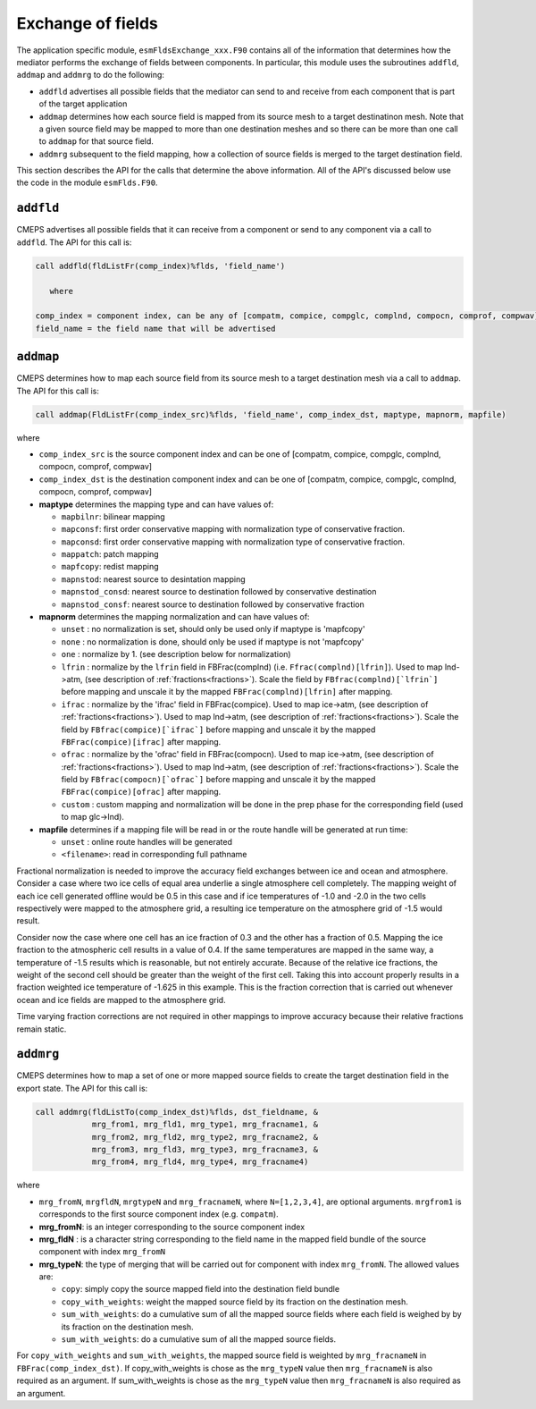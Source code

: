 .. _api-for-esmflds:

Exchange of fields
==================

The application specific module, ``esmFldsExchange_xxx.F90`` contains
all of the information that determines how the mediator performs the
exchange of fields between components. In particular, this module uses the subroutines
``addfld``, ``addmap`` and ``addmrg`` to do the following:

* ``addfld`` advertises all possible fields that the mediator can send
  to and receive from each component that is part of the target
  application

* ``addmap`` determines how each source field is mapped from its
  source mesh to a target destinatinon mesh. Note that a given source
  field may be mapped to more than one destination meshes and so there
  can be more than one call to ``addmap`` for that source field.

* ``addmrg`` subsequent to the field mapping, how a collection of source fields
  is merged to the target destination field.

This section describes the API for the calls that determine the above
information. All of the API's discussed below use the code in the
module ``esmFlds.F90``.

``addfld``
----------
CMEPS advertises all possible fields that it can receive from a component or send to any component via a call to ``addfld``.
The API for this call is:

.. code-block:: Fortran

   call addfld(fldListFr(comp_index)%flds, 'field_name')

      where

   comp_index = component index, can be any of [compatm, compice, compglc, complnd, compocn, comprof, compwav]
   field_name = the field name that will be advertised

``addmap``
----------
CMEPS determines how to map each source field from its source mesh to a target destination mesh via a call to ``addmap``.
The API for this call is:

.. code-block:: Fortran

   call addmap(FldListFr(comp_index_src)%flds, 'field_name', comp_index_dst, maptype, mapnorm, mapfile)

where

* ``comp_index_src`` is the  source component index and can be one of [compatm, compice, compglc, complnd, compocn, comprof, compwav]

* ``comp_index_dst`` is the  destination component index and can be one of [compatm, compice, compglc, complnd, compocn, comprof, compwav]

* **maptype** determines the mapping type and can have values of:

  * ``mapbilnr``: bilinear mapping

  * ``mapconsf``: first order conservative mapping with normalization type of conservative fraction.

  * ``mapconsd``: first order conservative mapping with normalization type of conservative fraction.

  * ``mappatch``: patch mapping

  * ``mapfcopy``: redist mapping

  * ``mapnstod``: nearest source to desintation mapping

  * ``mapnstod_consd``: nearest source to destination followed by conservative destination

  * ``mapnstod_consf``: nearest source to destination followed by conservative fraction

* **mapnorm** determines the  mapping normalization and can have values of:

  * ``unset`` : no normalization is set, should only be used only if maptype is 'mapfcopy'

  * ``none``  : no normalization is done, should only be used if maptype is not 'mapfcopy'

  * ``one``   : normalize by 1. (see description below for normalization)

  * ``lfrin`` : normalize by the ``lfrin`` field in FBFrac(complnd) (i.e. ``Ffrac(complnd)[lfrin]``).
    Used to map lnd->atm, (see description of :ref:`fractions<fractions>`).
    Scale the field by ``FBfrac(complnd)[`lfrin`]`` before mapping and unscale it by the mapped ``FBFrac(complnd)[lfrin]`` after mapping.

  * ``ifrac`` : normalize by the 'ifrac' field in FBFrac(compice). Used to map ice->atm, (see description of :ref:`fractions<fractions>`).
    Used to map lnd->atm, (see description of :ref:`fractions<fractions>`).
    Scale the field by ``FBfrac(compice)[`ifrac`]`` before mapping and unscale it by the mapped ``FBFrac(compice)[ifrac]`` after mapping.

  * ``ofrac`` : normalize by the 'ofrac' field in FBFrac(compocn). Used to map ice->atm, (see description of :ref:`fractions<fractions>`).
    Used to map lnd->atm, (see description of :ref:`fractions<fractions>`).
    Scale the field by ``FBfrac(compocn)[`ofrac`]`` before mapping and unscale it by the mapped ``FBFrac(compice)[ofrac]`` after mapping.

  * ``custom`` : custom mapping and normalization will be done in the prep phase for the corresponding field (used to map glc->lnd).

* **mapfile**  determines if a mapping file will be read in or the route handle will be generated at run time:

  * ``unset``  : online route handles will be generated

  * ``<filename>``: read in corresponding full pathname

Fractional normalization is needed to improve the accuracy field exchanges between ice and
ocean and atmosphere.  Consider a case where two ice cells of equal area underlie a
single atmosphere cell completely.  The mapping weight of each ice
cell generated offline would be 0.5 in this case and if ice
temperatures of -1.0 and -2.0 in the two cells respectively were
mapped to the atmosphere grid, a resulting ice temperature on the
atmosphere grid of -1.5 would result.  

Consider now the case where one
cell has an ice fraction of 0.3 and the other has a fraction of 0.5.
Mapping the ice fraction to the atmospheric cell results in a value of
0.4.  If the same temperatures are mapped in the same way, a
temperature of -1.5 results which is reasonable, but not entirely
accurate.  Because of the relative ice fractions, the weight of the
second cell should be greater than the weight of the first cell.
Taking this into account properly results in a fraction weighted ice
temperature of -1.625 in this example.  This is the fraction
correction that is carried out whenever ocean and ice fields are
mapped to the atmosphere grid.  

Time varying fraction corrections are
not required in other mappings to improve accuracy because their
relative fractions remain static.

``addmrg``
----------
CMEPS determines how to map a set of one or more mapped source fields to create the target destination field in the export state.
The API for this call is:

.. code-block:: Fortran

   call addmrg(fldListTo(comp_index_dst)%flds, dst_fieldname, &
               mrg_from1, mrg_fld1, mrg_type1, mrg_fracname1, &
               mrg_from2, mrg_fld2, mrg_type2, mrg_fracname2, &
               mrg_from3, mrg_fld3, mrg_type3, mrg_fracname3, &
               mrg_from4, mrg_fld4, mrg_type4, mrg_fracname4)

where

* ``mrg_fromN``, ``mrgfldN``, ``mrgtypeN`` and ``mrg_fracnameN``, where ``N=[1,2,3,4]``, are optional arguments.
  ``mrgfrom1`` is corresponds to the first source component index (e.g. ``compatm``).

* **mrg_fromN**: is an integer corresponding to the source component index

* **mrg_fldN** : is a character string corresponding to the field name in the mapped field bundle of the source component with index ``mrg_fromN``

* **mrg_typeN**: the type of merging that will be carried out for component with index ``mrg_fromN``. The allowed values are:

  * ``copy``: simply copy the source mapped field into the destination field bundle

  * ``copy_with_weights``: weight the mapped source field by its fraction on the destination mesh.

  * ``sum_with_weights``: do a cumulative sum of all the mapped source fields where each field is weighed by by its fraction on the destination mesh.

  * ``sum_with_weights``: do a cumulative sum of all the mapped source fields.

For ``copy_with_weights`` and ``sum_with_weights``, the mapped source field is weighted by ``mrg_fracnameN`` in ``FBFrac(comp_index_dst)``. If copy_with_weights is chose as the ``mrg_typeN`` value then ``mrg_fracnameN`` is also required as an argument. If sum_with_weights is chose as the ``mrg_typeN`` value then ``mrg_fracnameN`` is also required as an argument.
